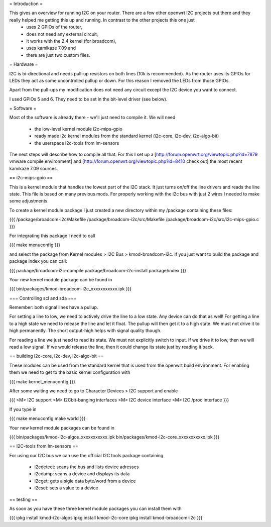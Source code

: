 = Introduction =

This gives an overview for running I2C on your router. There are a few other openwrt I2C projects out there and they really helped me getting this up and running. In contrast to the other projects this one just 
  * uses 2 GPIOs of the router, 
  * does not need any external circuit,
  * it works with the 2.4 kernel (for broadcom), 
  * uses kamikaze 7.09 and 
  * there are just two custom files.


= Hardware =

I2C is bi-directional and needs pull-up resistors on both lines (10k is recommended). As the router uses its GPIOs for LEDs they act as some uncontrolled pullup or down. For this reason I removed the LEDs from those GPIOs.

Apart from the pull-ups my modification does not need any circuit except the I2C device you want to connect.

I used GPIOs 5 and 6. They need to be set in the bit-level driver (see below).

= Software =

Most of the software is already there - we'll just need to compile it. We will need

  * the low-level kernel module i2c-mips-gpio
  * ready made i2c kernel modules from the standard kernel (i2c-core, i2c-dev, i2c-algo-bit)
  * the userspace i2c-tools from lm-sensors

The next steps will describe how to compile all that. For this I set up a [http://forum.openwrt.org/viewtopic.php?id=7879 vmware compile environment] and [http://forum.openwrt.org/viewtopic.php?id=8410 check out] the most recent kamikaze 7.09 sources.


== i2c-mips-gpio ==

This is a kernel module that handles the lowest part of the I2C stack. It just turns on/off the line drivers and reads the line state. This file is based on many previous mods. For properly working with the i2c bus with just 2 wires I needed to make some adjustments.

To create a kernel module package I just created a new directory within my /package containing these files:

{{{
/package/broadcom-i2c/Makefile
/package/broadcom-i2c/src/Makefile
/package/broadcom-i2c/src/i2c-mips-gpio.c
}}}

For integrating this package I need to call

{{{
make menuconfig 
}}}

and select the package from Kernel modules > I2C Bus > kmod-broadcom-i2c. 
If you just want to build the package and package index you can call:

{{{
package/broadcom-i2c-compile
package/broadcom-i2c-install
package/index
}}}

Your new kernel module package can be found in 

{{{
bin/packages/kmod-broadcom-i2c_xxxxxxxxxxx.ipk
}}}


=== Controlling scl and sda ===

Remember: both signal lines have a pullup.

For setting a line to low, we need to actively drive the line to a low state. Any device can do that as well!
For getting a line to a high state we need to release the line and let it float. The pullup will then get it to a high state. We must not drive it to high permanently. The short output-high helps with signal quality though.

For reading a line we just need to read its state. We must not explicitly switch to input. If we drive it to low, then we will read a low signal. If we would release the line, then it could change its state just by reading it back.




== building i2c-core, i2c-dev, i2c-algo-bit ==

These modules can be used from the standard kernel that is used from the openwrt build environment. For enabling them we need to get to the basic kernel configuration with

{{{
make kernel_menuconfig
}}}

After some waiting we need to go to Character Devices > I2C support and enable

{{{
<M> I2C support
<M> I2Cbit-banging interfaces
<M> I2C device interface
<M> I2C /proc interface
}}}

If you type in 

{{{
make menuconfig
make world
}}}

Your new kernel module packages can be found in 

{{{
bin/packages/kmod-i2c-algos_xxxxxxxxxxx.ipk
bin/packages/kmod-i2c-core_xxxxxxxxxxx.ipk
}}}


== I2C-tools from lm-sensors ==

For using our I2C bus we can use the official I2C tools package containing

  * i2cdetect: scans the bus and lists device adresses
  * i2cdump: scans a device and displays its data
  * i2cget: gets a sigle data byte/word from a device
  * i2cset: sets a value to a device




== testing ==

As soon as you have these three kernel module packages you can install them with

{{{
ipkg install kmod-i2c-algos
ipkg install kmod-i2c-core
ipkg install kmod-broadcom-i2c
}}}

